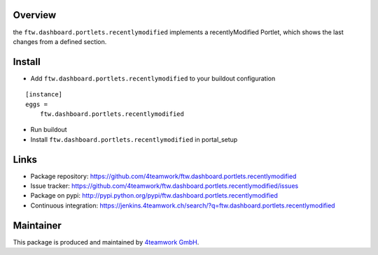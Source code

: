Overview
========
the ``ftw.dashboard.portlets.recentlymodified`` implements a
recentlyModified Portlet, which shows the last changes from a defined section.


Install
=======

- Add ``ftw.dashboard.portlets.recentlymodified`` to your buildout configuration

::

    [instance]
    eggs =
        ftw.dashboard.portlets.recentlymodified

- Run buildout

- Install ``ftw.dashboard.portlets.recentlymodified`` in portal_setup


Links
=====

- Package repository: https://github.com/4teamwork/ftw.dashboard.portlets.recentlymodified
- Issue tracker: https://github.com/4teamwork/ftw.dashboard.portlets.recentlymodified/issues
- Package on pypi: http://pypi.python.org/pypi/ftw.dashboard.portlets.recentlymodified
- Continuous integration: https://jenkins.4teamwork.ch/search/?q=ftw.dashboard.portlets.recentlymodified


Maintainer
==========

This package is produced and maintained by `4teamwork GmbH <http://www.4teamwork.ch/>`_.